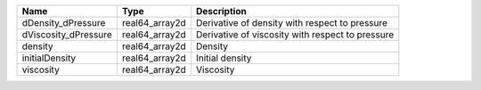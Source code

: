 

==================== ============== ================================================ 
Name                 Type           Description                                      
==================== ============== ================================================ 
dDensity_dPressure   real64_array2d Derivative of density with respect to pressure   
dViscosity_dPressure real64_array2d Derivative of viscosity with respect to pressure 
density              real64_array2d Density                                          
initialDensity       real64_array2d Initial density                                  
viscosity            real64_array2d Viscosity                                        
==================== ============== ================================================ 


